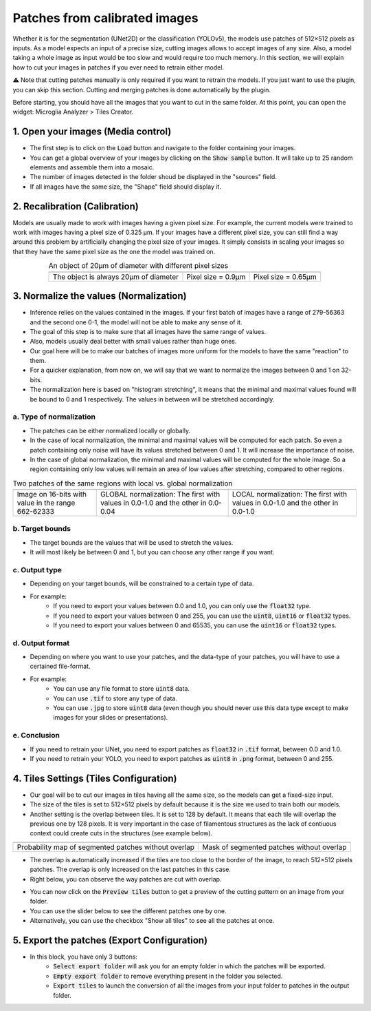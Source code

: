 ==============================
Patches from calibrated images
==============================

Whether it is for the segmentation (UNet2D) or the classification (YOLOv5), the models use patches of 512×512 pixels as inputs.
As a model expects an input of a precise size, cutting images allows to accept images of any size.
Also, a model taking a whole image as input would be too slow and would require too much memory.
In this section, we will explain how to cut your images in patches if you ever need to retrain either model.

⚠️ Note that cutting patches manually is only required if you want to retrain the models. If you just want to use the plugin, you can skip this section. Cutting and merging patches is done automatically by the plugin.

Before starting, you should have all the images that you want to cut in the same folder.
At this point, you can open the widget: Microglia Analyzer > Tiles Creator.

1. Open your images (Media control)
===================================

- The first step is to click on the :code:`Load` button and navigate to the folder containing your images.
- You can get a global overview of your images by clicking on the :code:`Show sample` button. It will take up to 25 random elements and assemble them into a mosaic.
- The number of images detected in the folder shoud be displayed in the "sources" field.
- If all images have the same size, the "Shape" field should display it.


2. Recalibration (Calibration)
==============================

Models are usually made to work with images having a given pixel size.
For example, the current models were trained to work with images having a pixel size of 0.325 µm.
If your images have a different pixel size, you can still find a way around this problem by artificially changing the pixel size of your images.
It simply consists in scaling your images so that they have the same pixel size as the one the model was trained on.

.. table:: An object of 20µm of diameter with different pixel sizes
   :align: center

   +----------------------------------------------------+-------------------------------------------------------------+--------------------------------------------------------------+
   | .. image:: _images/calibration/calibration-1.png   | .. image:: _images/calibration/calibration-1-psize0_9.png   | .. image:: _images/calibration/calibration-1-psize0_65.png   |
   |   :height: 250px                                   |   :height: 250px                                            |   :height: 250px                                             |
   |   :width: 250px                                    |   :width: 250px                                             |   :width: 250px                                              |
   |   :align: center                                   |   :align: center                                            |   :align: center                                             |
   +----------------------------------------------------+-------------------------------------------------------------+--------------------------------------------------------------+
   | The object is always 20µm of diameter              | Pixel size = 0.9µm                                          | Pixel size = 0.65µm                                          |
   +----------------------------------------------------+-------------------------------------------------------------+--------------------------------------------------------------+

3. Normalize the values (Normalization)
=======================================

- Inference relies on the values contained in the images. If your first batch of images have a range of 279-56363 and the second one 0-1, the model will not be able to make any sense of it.
- The goal of this step is to make sure that all images have the same range of values.
- Also, models usually deal better with small values rather than huge ones.
- Our goal here will be to make our batches of images more uniform for the models to have the same "reaction" to them.
- For a quicker explanation, from now on, we will say that we want to normalize the images between 0 and 1 on 32-bits.
- The normalization here is based on "histogram stretching", it means that the minimal and maximal values found will be bound to 0 and 1 respectively. The values in between will be stretched accordingly.

a. Type of normalization
------------------------

- The patches can be either normalized locally or globally.
- In the case of local normalization, the minimal and maximal values will be computed for each patch. So even a patch containing only noise will have its values stretched between 0 and 1. It will increase the importance of noise.
- In the case of global normalization, the minimal and maximal values will be computed for the whole image. So a region containing only low values will remain an area of low values after stretching, compared to other regions.

.. table:: Two patches of the same regions with local vs. global normalization
   :align: center

   +----------------------------------------------------+----------------------------------------------------------------------------------+--------------------------------------------------------------------------------+
   | .. image:: _images/normalization/input.png         | .. image:: _images/normalization/global-noise.png                                | .. image:: _images/normalization/local-noise.png                               |
   |   :align: center                                   |   :align: center                                                                 |   :align: center                                                               |
   +----------------------------------------------------+----------------------------------------------------------------------------------+--------------------------------------------------------------------------------+
   | Image on 16-bits with value in the range 662-62333 | GLOBAL normalization: The first with values in 0.0-1.0 and the other in 0.0-0.04 | LOCAL normalization: The first with values in 0.0-1.0 and the other in 0.0-1.0 |
   +----------------------------------------------------+----------------------------------------------------------------------------------+--------------------------------------------------------------------------------+

b. Target bounds
----------------

- The target bounds are the values that will be used to stretch the values.
- It will most likely be between 0 and 1, but you can choose any other range if you want.

c. Output type
--------------

- Depending on your target bounds, will be constrained to a certain type of data.
- For example:
   - If you need to export your values between 0.0 and 1.0, you can only use the :code:`float32` type.
   - If you need to export your values between 0 and 255, you can use the :code:`uint8`, :code:`uint16` or :code:`float32` types.
   - If you need to export your values between 0 and 65535, you can use the :code:`uint16` or :code:`float32` types.

d. Output format
----------------

- Depending on where you want to use your patches, and the data-type of your patches, you will have to use a certained file-format.
- For example:
   - You can use any file format to store :code:`uint8` data.
   - You can use :code:`.tif` to store any type of data.
   - You can use :code:`.jpg` to store :code:`uint8` data (even though you should never use this data type except to make images for your slides or presentations).

e. Conclusion
-------------

- If you need to retrain your UNet, you need to export patches as :code:`float32` in :code:`.tif` format, between 0.0 and 1.0.
- If you need to retrain your YOLO, you need to export patches as :code:`uint8` in :code:`.png` format, between 0 and 255.

4. Tiles Settings (Tiles Configuration)
=======================================

- Our goal will be to cut our images in tiles having all the same size, so the models can get a fixed-size input.
- The size of the tiles is set to 512×512 pixels by default because it is the size we used to train both our models.
- Another setting is the overlap between tiles. It is set to 128 by default. It means that each tile will overlap the previous one by 128 pixels. It is very important in the case of filamentous structures as the lack of contiuous context could create cuts in the structures (see example below).

+------------------------------------------------------+-------------------------------------------------+
| .. image:: _images/patches/proba-no-overlap.png      | .. image:: _images/patches/mask-no-overlap.png  |
|   :align: center                                     |   :align: center                                |
+------------------------------------------------------+-------------------------------------------------+
| Probability map of segmented patches without overlap | Mask of segmented patches without overlap       |
+------------------------------------------------------+-------------------------------------------------+

- The overlap is automatically increased if the tiles are too close to the border of the image, to reach 512×512 pixels patches. The overlap is only increased on the last patches in this case.
- Right below, you can observe the way patches are cut with overlap.

.. image:: _images/patches/all-tiles.gif
  :height: 512px
  :align: center

- You can now click on the :code:`Preview tiles` button to get a preview of the cutting pattern on an image from your folder.
- You can use the slider below to see the different patches one by one.
- Alternatively, you can use the checkbox "Show all tiles" to see all the patches at once.

5. Export the patches (Export Configuration)
============================================

- In this block, you have only 3 buttons:
   - :code:`Select export folder` will ask you for an empty folder in which the patches will be exported.
   - :code:`Empty export folder` to remove everything present in the folder you selected.
   - :code:`Export tiles` to launch the conversion of all the images from your input folder to patches in the output folder.